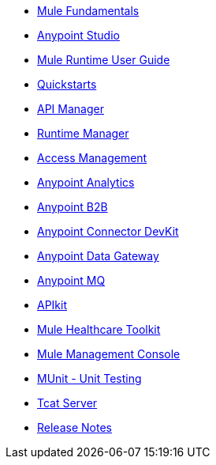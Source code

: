 // Master TOC

* link:mule-fundamentals[Mule Fundamentals]
* link:anypoint-studio[Anypoint Studio]
* link:mule-user-guide[Mule Runtime User Guide]
* link:quickstarts[Quickstarts]
* link:api-manager[API Manager]
* link:runtime-manager[Runtime Manager]
* link:access-management[Access Management]
* link:analytics[Anypoint Analytics]
* link:anypoint-b2b[Anypoint B2B]
* link:anypoint-connector-devkit[Anypoint Connector DevKit]
* link:anypoint-data-gateway[Anypoint Data Gateway]
* link:anypoint-mq[Anypoint MQ]
+
////
* link:anypoint-platform-on-premises[Anypoint Platform On Premises]
////

* link:apikit[APIkit]
* link:mule-healthcare-toolkit[Mule Healthcare Toolkit]
* link:mule-management-console[Mule Management Console]
* link:munit[MUnit - Unit Testing]
* link:tcat-server[Tcat Server]
* link:release-notes[Release Notes]
